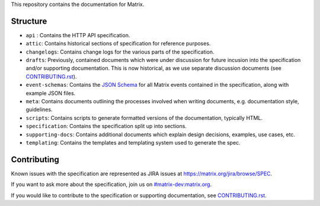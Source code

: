 This repository contains the documentation for Matrix.

Structure
=========

- ``api`` : Contains the HTTP API specification.
- ``attic``: Contains historical sections of specification for reference
  purposes.
- ``changelogs``: Contains change logs for the various parts of the
  specification.
- ``drafts``: Previously, contained documents which were under discussion for
  future incusion into the specification and/or supporting documentation. This
  is now historical, as we use separate discussion documents (see
  `<CONTRIBUTING.rst>`_).
- ``event-schemas``: Contains the `JSON Schema`_ for all Matrix events
  contained in the specification, along with example JSON files.
- ``meta``: Contains documents outlining the processes involved when writing
  documents, e.g. documentation style, guidelines.
- ``scripts``: Contains scripts to generate formatted versions of the
  documentation, typically HTML.
- ``specification``: Contains the specification split up into sections.
- ``supporting-docs``: Contains additional documents which explain design
  decisions, examples, use cases, etc.
- ``templating``: Contains the templates and templating system used to
  generate the spec.

Contributing
============

Known issues with the specification are represented as JIRA issues at
`<https://matrix.org/jira/browse/SPEC>`_.

If you want to ask more about the specification, join us on
`#matrix-dev:matrix.org <http://matrix.to/#/#matrix-dev:matrix.org>`_.

If you would like to contribute to the specification or supporting
documentation, see `<CONTRIBUTING.rst>`_.

.. _JSON Schema: http://json-schema.org/
